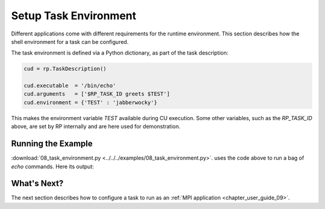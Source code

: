 
.. _chapter_user_guide_08:

**********************
Setup Task Environment
**********************

Different applications come with different requirements for the runtime
environment.  This section describes how the shell environment for a task can
be configured.

The task environment is defined via a Python dictionary, as part of the task
description:

.. code-block:: python

    cud = rp.TaskDescription()

    cud.executable  = '/bin/echo'
    cud.arguments   = ['$RP_TASK_ID greets $TEST']
    cud.environment = {'TEST' : 'jabberwocky'}


This makes the environment variable `TEST` available during CU execution.
Some other variables, such as the `RP_TASK_ID` above, are set by RP internally
and are here used for demonstration.

.. -- but those should not be relied upon.


Running the Example
-------------------

:download:`08_task_environment.py <../../../examples/08_task_environment.py>`.
uses the code above to run a bag of `echo` commands. Here its output:

.. image:: 08_task_environment.png


What's Next?
------------

The next section describes how to configure a task to run
as an :ref:`MPI application <chapter_user_guide_09>`. 

.. and how to insert arbitrary setup commands :ref:`before and after
.. <chapter_user_guide_10>` the execution of a task.
